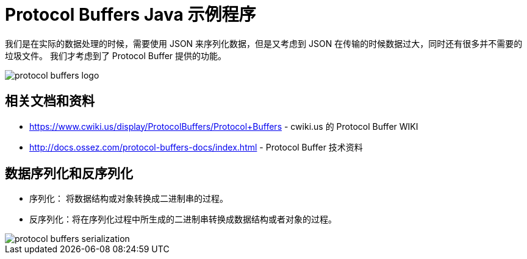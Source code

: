= Protocol Buffers Java 示例程序

我们是在实际的数据处理的时候，需要使用 JSON 来序列化数据，但是又考虑到 JSON 在传输的时候数据过大，同时还有很多并不需要的垃圾文件。
我们才考虑到了 Protocol Buffer 提供的功能。

image::https://docs.ossez.com/protocol-buffers-docs/images/protocol-buffers-logo.jpg[]

== 相关文档和资料
 * https://www.cwiki.us/display/ProtocolBuffers/Protocol+Buffers - cwiki.us 的 Protocol Buffer WIKI
 * http://docs.ossez.com/protocol-buffers-docs/index.html - Protocol Buffer 技术资料

== 数据序列化和反序列化
* 序列化： 将数据结构或对象转换成二进制串的过程。
* 反序列化：将在序列化过程中所生成的二进制串转换成数据结构或者对象的过程。

image::https://docs.ossez.com/protocol-buffers-docs/images/protocol-buffers-serialization.png[]
